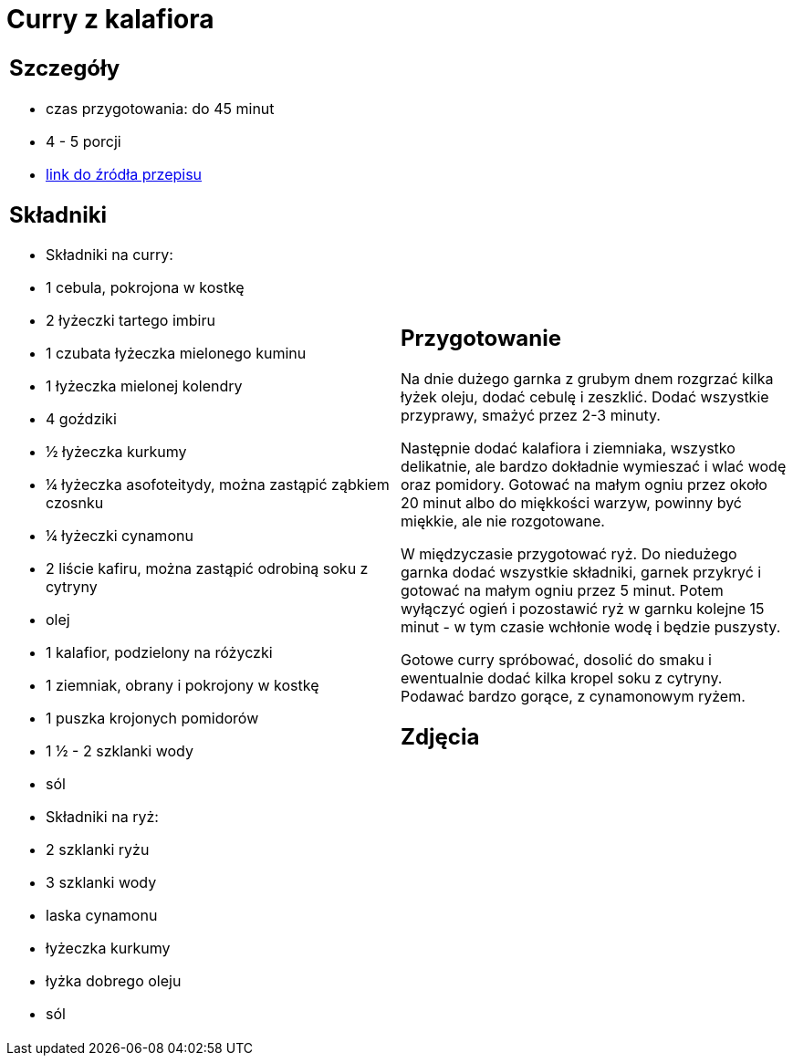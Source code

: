 = Curry z kalafiora

[cols=".<a,.<a"]
[frame=none]
[grid=none]
|===
|
== Szczegóły
* czas przygotowania: do 45 minut
* 4 - 5 porcji
* https://www.jadlonomia.com/przepisy/na-przednowku-czyli-ulubione-curry-z[link do źródła przepisu]

== Składniki
* Składniki na curry:
* 1 cebula, pokrojona w kostkę
* 2 łyżeczki tartego imbiru
* 1 czubata łyżeczka mielonego kuminu
* 1 łyżeczka mielonej kolendry
* 4 goździki
* ½ łyżeczka kurkumy
* ¼ łyżeczka asofoteitydy, można zastąpić ząbkiem czosnku
* ¼ łyżeczki cynamonu
* 2 liście kafiru, można zastąpić odrobiną soku z cytryny
* olej
* 1 kalafior, podzielony na różyczki
* 1 ziemniak, obrany i pokrojony w kostkę
* 1 puszka krojonych pomidorów
* 1 ½ - 2 szklanki wody
* sól
* Składniki na ryż:
* 2 szklanki ryżu
* 3 szklanki wody
* laska cynamonu
* łyżeczka kurkumy
* łyżka dobrego oleju
* sól

|
== Przygotowanie
Na dnie dużego garnka z grubym dnem rozgrzać kilka łyżek oleju, dodać cebulę i zeszklić. Dodać wszystkie przyprawy, smażyć przez 2-3 minuty.

Następnie dodać kalafiora i ziemniaka, wszystko delikatnie, ale bardzo dokładnie wymieszać i wlać wodę oraz pomidory. Gotować na małym ogniu przez około 20 minut albo do miękkości warzyw, powinny być miękkie, ale nie rozgotowane.

W międzyczasie przygotować ryż. Do niedużego garnka dodać wszystkie składniki, garnek przykryć i gotować na małym ogniu przez 5 minut. Potem wyłączyć ogień i pozostawić ryż w garnku kolejne 15 minut - w tym czasie wchłonie wodę i będzie puszysty.

Gotowe curry spróbować, dosolić do smaku i ewentualnie dodać kilka kropel soku z cytryny. Podawać bardzo gorące, z cynamonowym ryżem.

== Zdjęcia
|===
